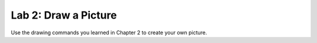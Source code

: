 .. _lab-02:

Lab 2: Draw a Picture
=====================

Use the drawing commands you learned in Chapter 2 to create your own picture.
